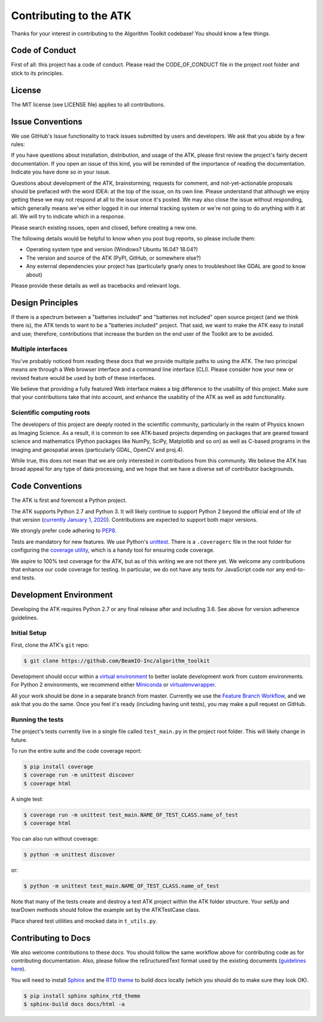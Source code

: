 .. _contributing:

=======================
Contributing to the ATK
=======================

Thanks for your interest in contributing to the Algorithm Toolkit codebase! You should know a few things.

Code of Conduct
===============

First of all: this project has a code of conduct. Please read the CODE_OF_CONDUCT file in the project root folder and stick to its principles.

License
=======

The MIT license (see LICENSE file) applies to all contributions.

Issue Conventions
=================

We use GitHub's Issue functionality to track issues submitted by users and developers. We ask that you abide by a few rules:

If you have questions about installation, distribution, and usage of the ATK, please first review the project's fairly decent documentation. If you open an issue of this kind, you will be reminded of the importance of reading the documentation. Indicate you have done so in your issue.

Questions about development of the ATK, brainstorming, requests for comment, and not-yet-actionable proposals should be prefaced with the word IDEA: at the top of the issue, on its own line. Please understand that although we enjoy getting these we may not respond at all to the issue once it's posted. We may also close the issue without responding, which generally means we've either logged it in our internal tracking system or we're not going to do anything with it at all. We will try to indicate which in a response.

Please search existing issues, open and closed, before creating a new one.

The following details would be helpful to know when you post bug reports, so please include them:

- Operating system type and version (Windows? Ubuntu 16.04? 18.04?)
- The version and source of the ATK (PyPI, GitHub, or somewhere else?)
- Any external dependencies your project has (particularly gnarly ones to troubleshoot like GDAL are good to know about)

Please provide these details as well as tracebacks and relevant logs.

Design Principles
=================

If there is a spectrum between a "batteries included" and "batteries not included" open source project (and we think there is), the ATK tends to want to be a "batteries included" project. That said, we want to make the ATK easy to install and use; therefore, contributions that increase the burden on the end user of the Toolkit are to be avoided.

Multiple interfaces
-------------------

You've probably noticed from reading these docs that we provide multiple paths to using the ATK. The two principal means are through a Web browser interface and a command line interface (CLI). Please consider how your new or revised feature would be used by both of these interfaces.

We believe that providing a fully featured Web interface makes a big difference to the usability of this project. Make sure that your contributions take that into account, and enhance the usability of the ATK as well as add functionality.

Scientific computing roots
--------------------------

The developers of this project are deeply rooted in the scientific community, particularly in the realm of Physics known as Imaging Science. As a result, it is common to see ATK-based projects depending on packages that are geared toward science and mathematics (Python packages like NumPy, SciPy, Matplotlib and so on) as well as C-based programs in the imaging and geospatial areas (particularly GDAL, OpenCV and proj.4).

While true, this does not mean that we are only interested in contributions from this community. We believe the ATK has broad appeal for any type of data processing, and we hope that we have a diverse set of contributor backgrounds.

Code Conventions
================

The ATK is first and foremost a Python project.

The ATK supports Python 2.7 and Python 3. It will likely continue to support Python 2 beyond the official end of life of that version (`currently January 1, 2020 <https://legacy.python.org/dev/peps/pep-0373/>`_). Contributions are expected to support both major versions.

We strongly prefer code adhering to `PEP8 <https://www.python.org/dev/peps/pep-0008/>`_.

Tests are mandatory for new features. We use Python's `unittest <https://docs.python.org/2/library/unittest.html>`_. There is a ``.coveragerc`` file in the root folder for configuring the `coverage utility <https://coverage.readthedocs.io/en/v4.5.x/>`_, which is a handy tool for ensuring code coverage.

We aspire to 100% test coverage for the ATK, but as of this writing we are not there yet. We welcome any contributions that enhance our code coverage for testing. In particular, we do not have any tests for JavaScript code nor any end-to-end tests.

Development Environment
=======================

Developing the ATK requires Python 2.7 or any final release after and including 3.6. See above for version adherence guidelines.

Initial Setup
-------------

First, clone the ATK's ``git`` repo:

.. code-block:: console

    $ git clone https://github.com/BeamIO-Inc/algorithm_toolkit

Development should occur within a `virtual environment <http://docs.python-guide.org/en/latest/dev/virtualenvs/>`_ to better isolate
development work from custom environments. For Python 2 environments, we recommend either `Miniconda <https://docs.conda.io/en/latest/miniconda.html>`_ or `virtualenvwrapper <https://virtualenvwrapper.readthedocs.io/en/stable/>`_.

All your work should be done in a separate branch from master. Currently we use the `Feature Branch Workflow <https://www.atlassian.com/git/tutorials/comparing-workflows/feature-branch-workflow>`_, and we ask that you do the same. Once you feel it's ready (including having unit tests), you may make a pull request on GitHub.

Running the tests
-----------------

The project's tests currently live in a single file called ``test_main.py`` in the project root folder. This will likely change in future.

To run the entire suite and the code coverage report:

.. code-block:: console

    $ pip install coverage
    $ coverage run -m unittest discover
    $ coverage html

A single test:

.. code-block:: console

    $ coverage run -m unittest test_main.NAME_OF_TEST_CLASS.name_of_test
    $ coverage html

You can also run without coverage:

.. code-block:: console

    $ python -m unittest discover

or:

.. code-block:: console

    $ python -m unittest test_main.NAME_OF_TEST_CLASS.name_of_test

Note that many of the tests create and destroy a test ATK project within the ATK folder structure. Your setUp and tearDown methods should follow the example set by the ATKTestCase class.

Place shared test utilities and mocked data in ``t_utils.py``.

Contributing to Docs
====================

We also welcome contributions to these docs. You should follow the same workflow above for contributing code as for contributing documentation. Also, please follow the reSructuredText format used by the existing documents (`guidelines here <https://www.sphinx-doc.org/en/stable/usage/restructuredtext/basics.html>`_).

You will need to install `Sphinx <https://www.sphinx-doc.org/en/stable/index.html>`_ and the `RTD theme <https://sphinx-rtd-theme.readthedocs.io/en/stable/>`_ to build docs locally (which you should do to make sure they look OK).

.. code-block:: console

    $ pip install sphinx sphinx_rtd_theme
    $ sphinx-build docs docs/html -a

